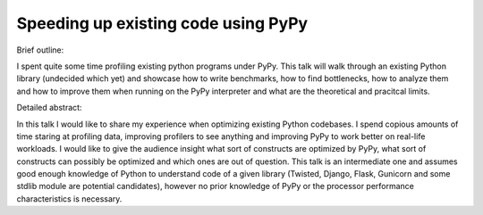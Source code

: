 Speeding up existing code using PyPy
====================================

Brief outline:

I spent quite some time profiling existing python programs under PyPy.
This talk will walk through an existing Python library (undecided which yet)
and showcase how to write benchmarks, how to find bottlenecks, how to analyze
them and how to improve them when running on the PyPy interpreter and what
are the theoretical and pracitcal limits.

Detailed abstract:

In this talk I would like to share my experience when optimizing existing
Python codebases. I spend copious amounts of time staring at profiling data,
improving profilers to see anything and improving PyPy to work better
on real-life workloads. I would like to give the audience insight what
sort of constructs are optimized by PyPy, what sort of constructs can
possibly be optimized and which ones are out of question. This talk is
an intermediate one and assumes good enough knowledge of Python to understand
code of a given library (Twisted, Django, Flask, Gunicorn and some stdlib
module are potential candidates), however no prior knowledge of PyPy or
the processor performance characteristics is necessary.
